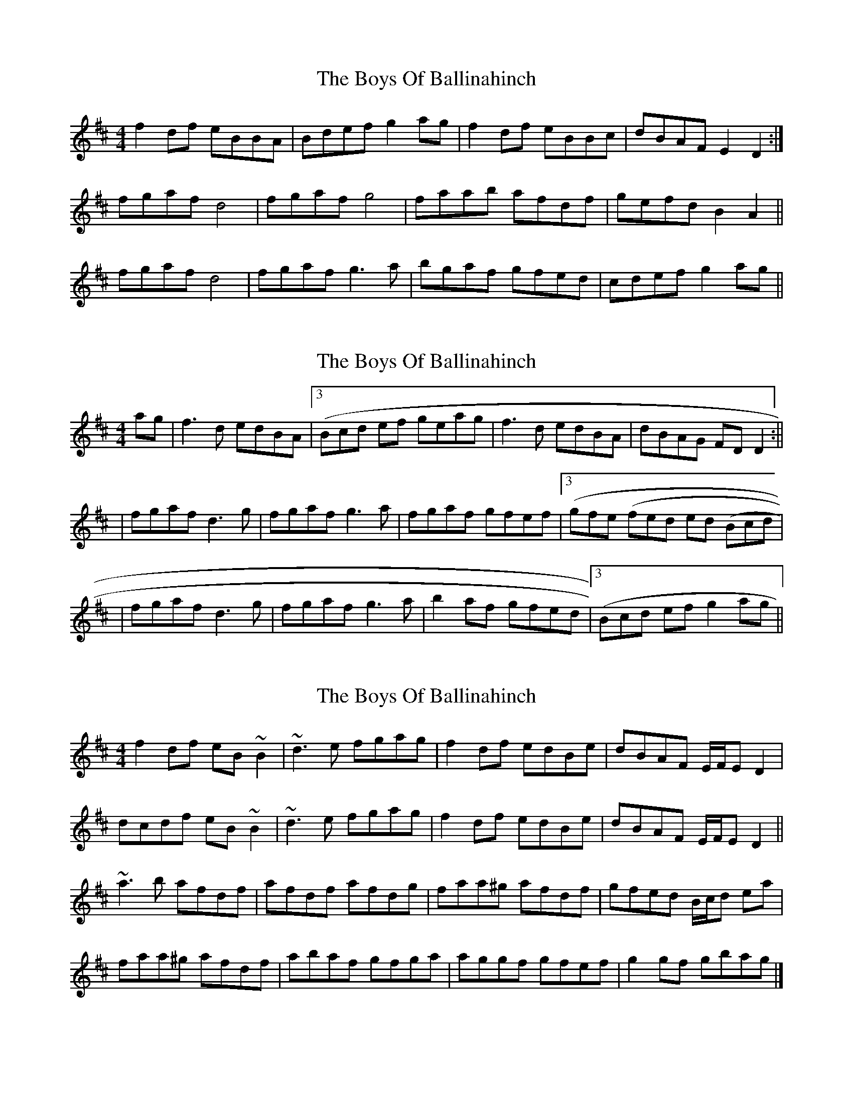 X: 1
T: Boys Of Ballinahinch, The
Z: gian marco
S: https://thesession.org/tunes/1348#setting1348
R: reel
M: 4/4
L: 1/8
K: Dmaj
f2df eBBA|Bdef g2ag|f2df eBBc|dBAF E2D2:|
fgaf d4|fgaf g4|faab afdf|gefd B2A2||
fgaf d4|fgaf g3a|bgaf gfed|cdef g2ag||
X: 2
T: Boys Of Ballinahinch, The
Z: Will Harmon
S: https://thesession.org/tunes/1348#setting14694
R: reel
M: 4/4
L: 1/8
K: Dmaj
ag|f3d edBA|3(Bcd ef geag|f3d edBA|dBAG FDD2:|||fgaf d3g|fgaf g3a|fgaf gfef|3(gfe 3(fed ed 3(Bcd||fgaf d3g|fgaf g3a|b2 af gfed|3(Bcd ef g2 ag||
X: 3
T: Boys Of Ballinahinch, The
Z: ceolachan
S: https://thesession.org/tunes/1348#setting14695
R: reel
M: 4/4
L: 1/8
K: Dmaj
f2 df eB ~B2 | ~d3 e fgag | f2 df edBe | dBAF E/F/E D2 |
dcdf eB~B2 | ~d3 e fgag | f2 df edBe | dBAF E/F/E D2 ||
~a3 b afdf | afdf afdg | faa^g afdf | gfed B/c/d ea |
faa^g afdf | abaf gfga | aggf gfef | g2 gf gbag |]
X: 4
T: Boys Of Ballinahinch, The
Z: ceolachan
S: https://thesession.org/tunes/1348#setting14696
R: reel
M: 4/4
L: 1/8
K: Dmaj
fd ~d2 eB ~B2 | d2 Ad faag | fd ~d2 ABdB | AFdF ~E2 D2 |
d3 f eB ~B2 | dfeg faag | f2 dB ABdB | AFDF ~E2 D2 ||
~a3 b afdf | afdf afdf | a3 b afdf | gfed Bcdf |
a3 b afdf | abaf gfga | b/a/g a/g/f gfef | g2 fa gbag |]
X: 5
T: Boys Of Ballinahinch, The
Z: timmy!
S: https://thesession.org/tunes/1348#setting14697
R: reel
M: 4/4
L: 1/8
K: Dmaj
|f~d3 e~B3|dcde faag|fdd=c AB=cB|AFdF EFD2|d3f e~B3|dcde faag|fdd=c AB=cB|AFdF EFD2||faab afdf|afdf gfed|faab afdf|gfed Bcde|faab afdf|abaf g2ga|(3(agf) gf gfef|g2gf gaag|
X: 6
T: Boys Of Ballinahinch, The
Z: bhambagpiper
S: https://thesession.org/tunes/1348#setting14698
R: reel
M: 4/4
L: 1/8
K: Dmaj
|:g|fadf edBA|fadf g2ag|f2df edBc|dcBA GAd:|||g|faaf dcde|faaf g2ge|faaf afef|gfed Bcde||faaf dcde|faaf g2ga|agaf gfed| (3Bcdef g2|]
X: 7
T: Boys Of Ballinahinch, The
Z: JACKB
S: https://thesession.org/tunes/1348#setting23501
R: reel
M: 4/4
L: 1/8
K: Dmaj
|:f2 df edBA|(3Bcd ef g2 ag|f2 df edBA|dBAF EF D2|
f2 df edBA|(3Bcd ef g2 ag|f2 df edBA|dBAF EF D2||
|:faaf d3e|faaf g3e|faaf gfef|gfed Bdde|
faaf d3e|faaf g3a|bgaf gfed|(3Bcd ef g4||
X: 8
T: Boys Of Ballinahinch, The
Z: JACKB
S: https://thesession.org/tunes/1348#setting27366
R: reel
M: 4/4
L: 1/8
K: Dmaj
|:ag|f3d edBA|(3Bcd ef g2 ag|fAdf edBc|dBAF EF D2|
fAdf edBA|(3Bcd ef g2 ag|f3d eB B2|dBAF EF D2||
|:faaf dcde|faaf g3a|fa a2 afdf|(3gfe fd edBd|
faaf dAde|faaf g3a|b2 af gfed|(3Bcd ef g4||
